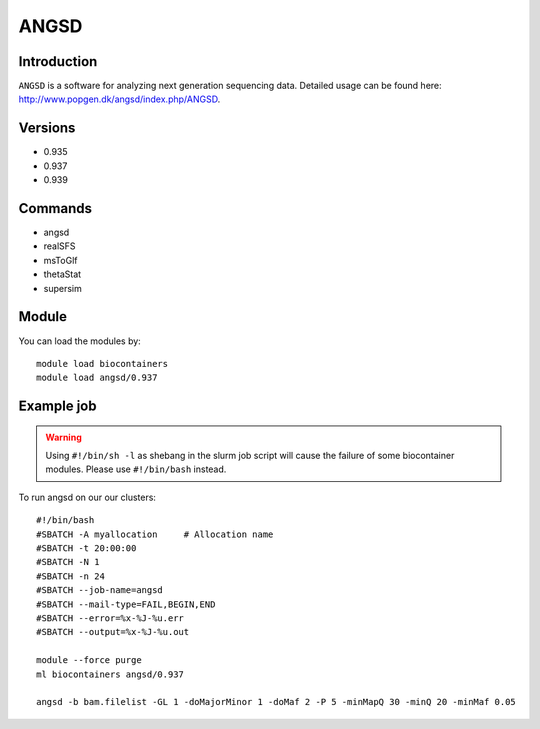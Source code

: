 .. _backbone-label:  

ANGSD
============================== 

Introduction
~~~~~~~
``ANGSD`` is a software for analyzing next generation sequencing data. Detailed usage can be found here: http://www.popgen.dk/angsd/index.php/ANGSD. 

Versions
~~~~~~~~
- 0.935
- 0.937
- 0.939

Commands
~~~~~~
- angsd
- realSFS
- msToGlf
- thetaStat
- supersim

Module
~~~~~~~
You can load the modules by::

    module load biocontainers
    module load angsd/0.937

Example job
~~~~~~
.. warning::
    Using ``#!/bin/sh -l`` as shebang in the slurm job script will cause the failure of some biocontainer modules. Please use ``#!/bin/bash`` instead.

To run angsd on our our clusters::

    #!/bin/bash
    #SBATCH -A myallocation     # Allocation name 
    #SBATCH -t 20:00:00
    #SBATCH -N 1
    #SBATCH -n 24
    #SBATCH --job-name=angsd
    #SBATCH --mail-type=FAIL,BEGIN,END
    #SBATCH --error=%x-%J-%u.err
    #SBATCH --output=%x-%J-%u.out

    module --force purge
    ml biocontainers angsd/0.937
    
    angsd -b bam.filelist -GL 1 -doMajorMinor 1 -doMaf 2 -P 5 -minMapQ 30 -minQ 20 -minMaf 0.05
